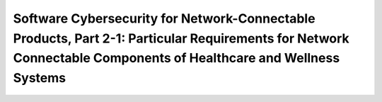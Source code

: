 Software Cybersecurity for Network-Connectable Products, Part 2-1: Particular Requirements for Network Connectable Components of Healthcare and Wellness Systems 
=================================================================================================================================================================